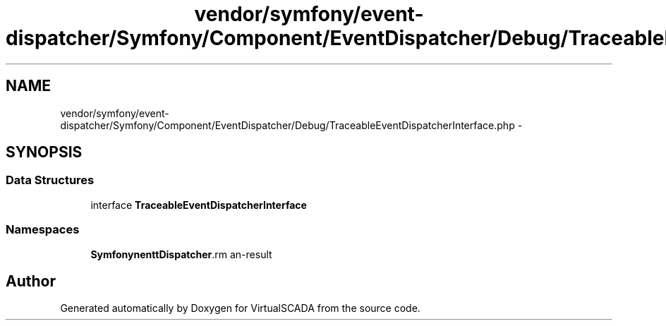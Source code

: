 .TH "vendor/symfony/event-dispatcher/Symfony/Component/EventDispatcher/Debug/TraceableEventDispatcherInterface.php" 3 "Tue Apr 14 2015" "Version 1.0" "VirtualSCADA" \" -*- nroff -*-
.ad l
.nh
.SH NAME
vendor/symfony/event-dispatcher/Symfony/Component/EventDispatcher/Debug/TraceableEventDispatcherInterface.php \- 
.SH SYNOPSIS
.br
.PP
.SS "Data Structures"

.in +1c
.ti -1c
.RI "interface \fBTraceableEventDispatcherInterface\fP"
.br
.in -1c
.SS "Namespaces"

.in +1c
.ti -1c
.RI " \fBSymfony\\Component\\EventDispatcher\\Debug\fP"
.br
.in -1c
.SH "Author"
.PP 
Generated automatically by Doxygen for VirtualSCADA from the source code\&.
